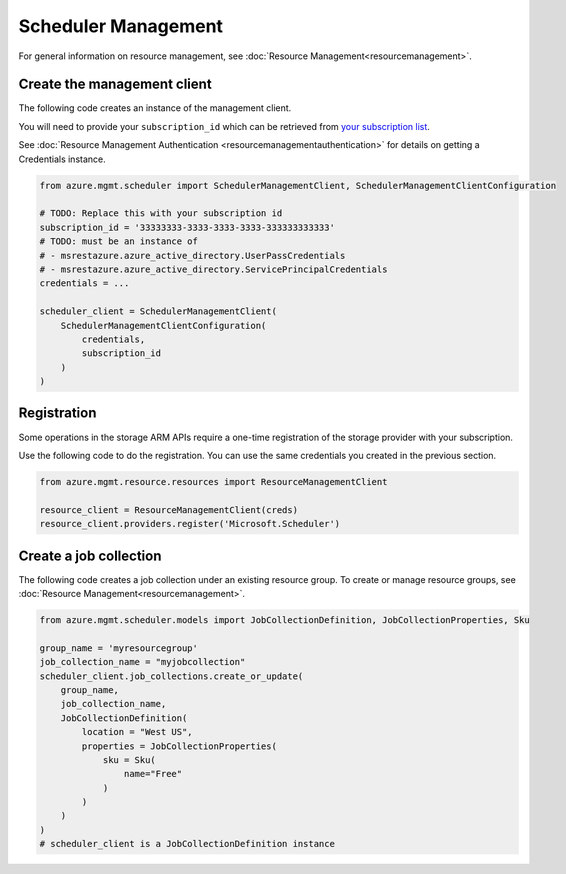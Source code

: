 Scheduler Management
====================

For general information on resource management, see :doc:`Resource Management<resourcemanagement>`.

Create the management client
----------------------------

The following code creates an instance of the management client.

You will need to provide your ``subscription_id`` which can be retrieved
from `your subscription list <https://manage.windowsazure.com/#Workspaces/AdminTasks/SubscriptionMapping>`__.

See :doc:`Resource Management Authentication <resourcemanagementauthentication>`
for details on getting a Credentials instance.

.. code:: python

    from azure.mgmt.scheduler import SchedulerManagementClient, SchedulerManagementClientConfiguration

    # TODO: Replace this with your subscription id
    subscription_id = '33333333-3333-3333-3333-333333333333'
    # TODO: must be an instance of 
    # - msrestazure.azure_active_directory.UserPassCredentials
    # - msrestazure.azure_active_directory.ServicePrincipalCredentials
    credentials = ...

    scheduler_client = SchedulerManagementClient(
        SchedulerManagementClientConfiguration(
            credentials,
            subscription_id
        )
    )

Registration
------------

Some operations in the storage ARM APIs require a one-time registration of the
storage provider with your subscription.

Use the following code to do the registration. You can use the same
credentials you created in the previous section.

.. code:: python

    from azure.mgmt.resource.resources import ResourceManagementClient

    resource_client = ResourceManagementClient(creds)
    resource_client.providers.register('Microsoft.Scheduler')

Create a job collection
-----------------------

The following code creates a job collection under an existing resource group.
To create or manage resource groups, see :doc:`Resource Management<resourcemanagement>`.

.. code:: python

    from azure.mgmt.scheduler.models import JobCollectionDefinition, JobCollectionProperties, Sku

    group_name = 'myresourcegroup'
    job_collection_name = "myjobcollection"
    scheduler_client.job_collections.create_or_update(
        group_name,
        job_collection_name,
        JobCollectionDefinition(
            location = "West US",
            properties = JobCollectionProperties(
                sku = Sku(
                    name="Free"
                )
            )
        )
    )
    # scheduler_client is a JobCollectionDefinition instance

